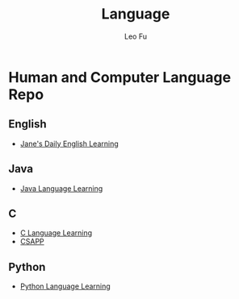 #+TITLE: Language
#+DESCRIPTION: Human and Computer Language Repo
#+AUTHOR: Leo Fu
* Human and Computer Language Repo
** English
- [[file:English/jane-daily.org][Jane's Daily English Learning]]
** Java
- [[file:Java/java-learn.org][Java Language Learning]]
** C
- [[file:C/c-learn.org][C Language Learning]]
- [[file:C/csapp/csapp-learn.org][CSAPP]]
** Python
- [[file:Python/python-learn.org][Python Language Learning]]
